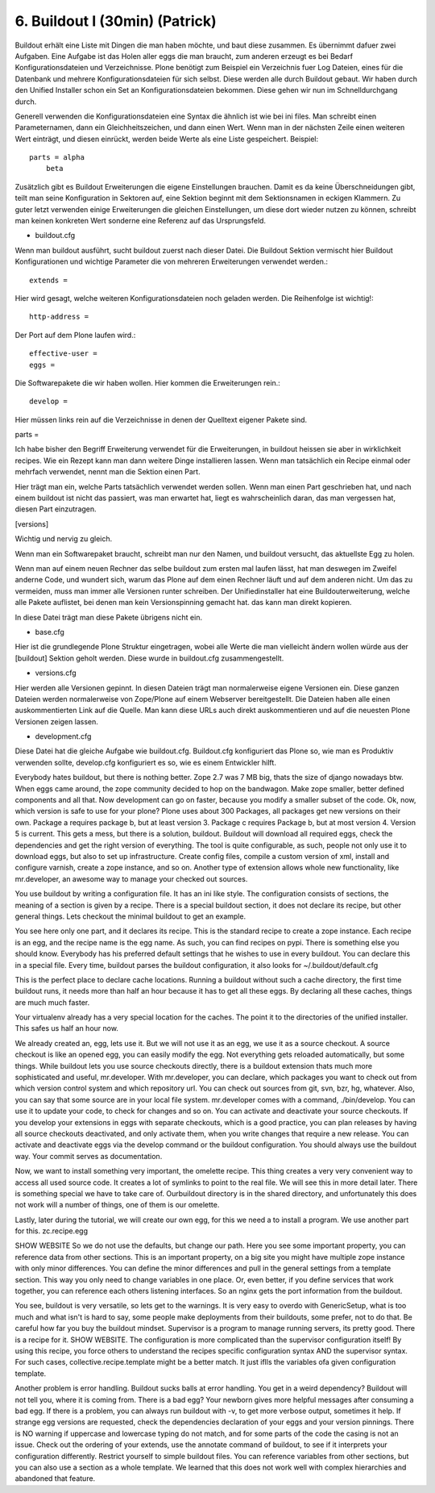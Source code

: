 
6. Buildout I (30min) (Patrick)
===============================

Buildout erhält eine Liste mit Dingen die man haben möchte, und baut diese zusammen. Es übernimmt dafuer zwei Aufgaben. Eine Aufgabe ist das Holen aller eggs die man braucht, zum anderen erzeugt es bei Bedarf Konfigurationsdateien und Verzeichnisse. Plone benötigt zum Beispiel ein Verzeichnis fuer Log Dateien, eines für die Datenbank und mehrere Konfigurationsdateien für sich selbst. Diese werden alle durch Buildout gebaut. Wir haben durch den Unified Installer schon ein Set an Konfigurationsdateien bekommen. Diese gehen wir nun im Schnelldurchgang durch.

Generell verwenden die Konfigurationsdateien eine Syntax die ähnlich ist wie bei ini files. Man schreibt einen Parameternamen, dann ein Gleichheitszeichen, und dann einen Wert. Wenn man in der nächsten Zeile einen weiteren Wert einträgt, und diesen einrückt, werden beide Werte als eine Liste gespeichert. Beispiel::

    parts = alpha
        beta

Zusätzlich gibt es Buildout Erweiterungen die eigene Einstellungen brauchen. Damit es da keine Überschneidungen gibt, teilt man seine Konfiguration in Sektoren auf, eine Sektion beginnt mit dem Sektionsnamen in eckigen Klammern. Zu guter letzt verwenden einige Erweiterungen die gleichen Einstellungen, um diese dort wieder nutzen zu können, schreibt man keinen konkreten Wert sonderne eine Referenz auf das Ursprungsfeld.

* buildout.cfg

Wenn man buildout ausführt, sucht buildout zuerst nach dieser Datei.
Die Buildout Sektion vermischt hier Buildout Konfigurationen und
wichtige Parameter die von mehreren Erweiterungen verwendet werden.::

    extends =

Hier wird gesagt, welche weiteren Konfigurationsdateien noch geladen
werden. Die Reihenfolge ist wichtig!::

    http-address =

Der Port auf dem Plone laufen wird.::

    effective-user =
    eggs =

Die Softwarepakete die wir haben wollen. Hier kommen die
Erweiterungen rein.::

    develop =

Hier müssen links rein auf die Verzeichnisse in denen der Quelltext
eigener Pakete sind.

parts =

Ich habe bisher den Begriff Erweiterung verwendet für die
Erweiterungen, in buildout heissen sie aber in wirklichkeit recipes.
Wie ein Rezept kann man dann weitere Dinge installieren lassen.
Wenn man tatsächlich ein Recipe einmal oder mehrfach verwendet,
nennt man die Sektion einen Part.

Hier trägt man ein, welche Parts tatsächlich verwendet werden
sollen. Wenn man einen Part geschrieben hat, und nach einem buildout
ist nicht das passiert, was man erwartet hat, liegt es
wahrscheinlich daran, das man vergessen hat, diesen Part
einzutragen.

[versions]

Wichtig und nervig zu gleich.

Wenn man ein Softwarepaket braucht, schreibt man nur den Namen, und
buildout versucht, das aktuellste Egg zu holen.

Wenn man auf einem neuen Rechner das selbe buildout zum ersten mal
laufen lässt, hat man deswegen im Zweifel anderne Code, und wundert
sich, warum das Plone auf dem einen Rechner läuft und auf dem
anderen nicht. Um das zu vermeiden, muss man immer alle Versionen
runter schreiben. Der Unifiedinstaller hat eine Buildouterweiterung,
welche alle Pakete auflistet, bei denen man kein Versionspinning
gemacht hat. das kann man direkt kopieren.

In diese Datei trägt man diese Pakete übrigens nicht ein.

* base.cfg

Hier ist die grundlegende Plone Struktur eingetragen, wobei alle
Werte die man vielleicht ändern wollen würde aus der [buildout]
Sektion geholt werden. Diese wurde in buildout.cfg zusammengestellt.

* versions.cfg

Hier werden alle Versionen gepinnt. In diesen Dateien trägt man
normalerweise eigene Versionen ein.
Diese ganzen Dateien werden normalerweise von Zope/Plone auf einem
Webserver bereitgestellt. Die Dateien haben alle einen
auskommentierten Link auf die Quelle. Man kann diese URLs auch
direkt auskommentieren und auf die neuesten Plone Versionen zeigen
lassen.

* development.cfg

Diese Datei hat die gleiche Aufgabe wie buildout.cfg. Buildout.cfg
konfiguriert das Plone so, wie man es Produktiv verwenden sollte,
develop.cfg konfiguriert es so, wie es einem Entwickler hilft.

Everybody hates buildout, but there is nothing better.
Zope 2.7 was 7 MB big, thats the size of django nowadays btw.
When eggs came around, the zope community decided to hop on the bandwagon.
Make zope smaller, better defined components and all that.
Now development can go on faster, because you modify a smaller subset of the code.
Ok, now, which version is safe to use for your plone?
Plone uses about 300 Packages, all packages get new versions on their own.
Package a requires package b, but at least version 3. Package c requires
Package b, but at most version 4. Version 5 is current. This gets a mess,
but there is a solution, buildout.
Buildout will download all required eggs, check the dependencies and get the
right version of everything.
The tool is quite configurable, as such, people not only use it to download
eggs, but also to set up infrastructure. Create config files, compile a custom
version of xml, install and configure varnish, create a zope instance, and so on.
Another type of extension allows whole new functionality, like mr.developer, an
awesome way to manage your checked out sources.

You use buildout by writing a configuration file. It has an ini like style.
The configuration consists of sections, the meaning of a section is given by a recipe. There is a special buildout section, it does not declare its recipe, but other general things. Lets checkout the minimal buildout to get an example.

You see here only one part, and it declares its recipe. This is the standard recipe to create a zope instance. Each recipe is an egg, and the recipe name is the egg name. As such, you can find recipes on pypi. There is something else you should know. Everybody has his preferred default settings that he wishes to use in every buildout. You can declare this in a special file. Every time, buildout parses the buildout configuration, it also looks for ~/.buildout/default.cfg

This is the perfect place to declare cache locations. Running a buildout without such a cache directory, the first time buildout runs, it needs more than half an hour because it has to get all these eggs. By declaring all these caches, things are much much faster.

Your virtualenv already has a very special location for the caches. The point it to the directories of the unified installer. This safes us half an hour now.

We already created an, egg, lets use it. But we will not use it as an egg, we use it as a source checkout. A source checkout is like an opened egg, you can easily modify the egg. Not everything gets reloaded automatically, but some things.
While buildout lets you use source checkouts directly, there is a buildout extension thats much more sophisticated and useful, mr.developer.
With mr.developer, you can declare, which packages you want to check out from which version control system and which repository url. You can check out sources from git, svn, bzr, hg, whatever. Also, you can say that some source are in your local file system.
mr.developer comes with a command, ./bin/develop. You can use it to update your code, to check for changes and so on. You can activate and deactivate your source checkouts. If you develop your extensions in eggs with separate checkouts, which is a good practice, you can plan releases by having all source checkouts deactivated, and only activate them, when you write changes that require a new release. You can activate and deactivate eggs via the develop command or the buildout configuration. You should always use the buildout way. Your commit serves as documentation.

Now, we want to install something very important, the omelette recipe. This thing creates a very very convenient way to access all used source code. It creates a lot of symlinks to point to the real file. We will see this in more detail later. There is something special we have to take care of. Ourbuildout directory is in the shared directory, and unfortunately this does not work will a number of things, one of them is our omelette.

Lastly, later during the tutorial, we will create our own egg, for this we need a to install a program. We use another part for this. zc.recipe.egg

SHOW WEBSITE
So we do not use the defaults, but change our path.
Here you see some important property, you can reference data from other sections. This is an important property, on a big site you might have multiple zope instance with only minor differences. You can define the minor differences and pull in the general settings from a template section. This way you only need to change variables in one place.
Or, even better, if you define services that work together, you can reference each others listening interfaces. So an nginx gets the port information from the buildout.

You see, buildout is very versatile, so lets get to the warnings. It is very easy to overdo with GenericSetup, what is too much and what isn't is hard to say, some people make deployments from their buildouts, some prefer, not to do that.
Be careful how far you buy the buildout mindset. Supervisor is a program to manage running servers, its pretty good. There is a recipe for it.
SHOW WEBSITE. The configuration is more complicated than the supervisor configuration itself! By using this recipe, you force others to understand the recipes specific configuration syntax AND the supervisor syntax. For such cases, collective.recipe.template might be a better match. It just iflls the variables ofa  given configuration template.

Another problem is error handling. Buildout sucks balls at error handling. You get in a weird dependency? Buildout will not tell you, where it is coming from. There is a bad egg? Your newborn gives more helpful messages after consuming a bad egg.
If there is a problem, you can always run buildout with -v, to get more verbose output, sometimes it help. If strange egg versions are requested, check the dependencies declaration of your eggs and your version pinnings. There is NO warning if uppercase and lowercase typing do not match, and for some parts of the code the casing is not an issue. Check out the ordering of your extends, use the annotate command of buildout, to see if it interprets your configuration differently. Restrict yourself to simple buildout files. You can reference variables from other sections, but you can also use a section as a whole template. We learned that this does not work well with complex hierarchies and abandoned that feature.

